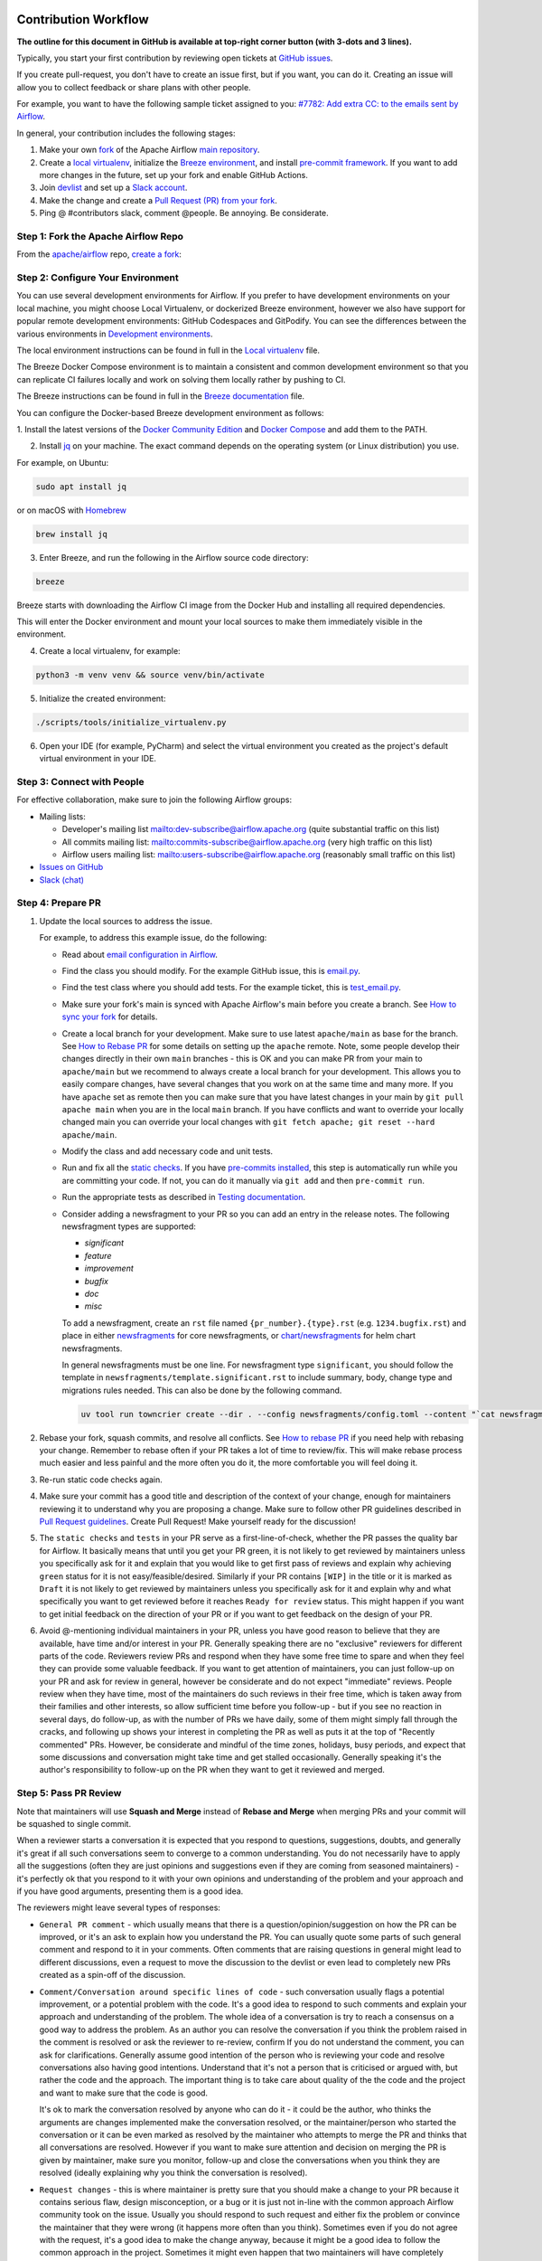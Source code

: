  .. Licensed to the Apache Software Foundation (ASF) under one
    or more contributor license agreements.  See the NOTICE file
    distributed with this work for additional information
    regarding copyright ownership.  The ASF licenses this file
    to you under the Apache License, Version 2.0 (the
    "License"); you may not use this file except in compliance
    with the License.  You may obtain a copy of the License at

 ..   http://www.apache.org/licenses/LICENSE-2.0

 .. Unless required by applicable law or agreed to in writing,
    software distributed under the License is distributed on an
    "AS IS" BASIS, WITHOUT WARRANTIES OR CONDITIONS OF ANY
    KIND, either express or implied.  See the License for the
    specific language governing permissions and limitations
    under the License.

Contribution Workflow
=====================

**The outline for this document in GitHub is available at top-right corner button (with 3-dots and 3 lines).**

Typically, you start your first contribution by reviewing open tickets
at `GitHub issues <https://github.com/apache/airflow/issues>`__.

If you create pull-request, you don't have to create an issue first, but if you want, you can do it.
Creating an issue will allow you to collect feedback or share plans with other people.

For example, you want to have the following sample ticket assigned to you:
`#7782: Add extra CC: to the emails sent by Airflow <https://github.com/apache/airflow/issues/7782>`_.

In general, your contribution includes the following stages:

.. image:: images/workflow.png
    :align: center
    :alt: Contribution Workflow

1. Make your own `fork <https://help.github.com/en/github/getting-started-with-github/fork-a-repo>`__ of
   the Apache Airflow `main repository <https://github.com/apache/airflow>`__.

2. Create a `local virtualenv <07_local_virtualenv.rst>`_,
   initialize the `Breeze environment <../dev/breeze/doc/README.rst>`__, and
   install `pre-commit framework <08_static_code_checks.rst#pre-commit-hooks>`__.
   If you want to add more changes in the future, set up your fork and enable GitHub Actions.

3. Join `devlist <https://lists.apache.org/list.html?dev@airflow.apache.org>`__
   and set up a `Slack account <https://s.apache.org/airflow-slack>`__.

4. Make the change and create a `Pull Request (PR) from your fork <https://help.github.com/en/github/collaborating-with-issues-and-pull-requests/creating-a-pull-request-from-a-fork>`__.

5. Ping @ #contributors slack, comment @people. Be annoying. Be considerate.

Step 1: Fork the Apache Airflow Repo
------------------------------------
From the `apache/airflow <https://github.com/apache/airflow>`_ repo,
`create a fork <https://help.github.com/en/github/getting-started-with-github/fork-a-repo>`_:

.. image:: images/fork.png
    :align: center
    :alt: Creating a fork


Step 2: Configure Your Environment
----------------------------------

You can use several development environments for Airflow. If you prefer to have development environments
on your local machine, you might choose Local Virtualenv, or dockerized Breeze environment, however we
also have support for popular remote development environments: GitHub Codespaces and GitPodify.
You can see the differences between the various environments in `Development environments <06_development_environments.rst>`__.

The local environment instructions can be found in full in the `Local virtualenv <07_local_virtualenv.rst>`_ file.

The Breeze Docker Compose environment is to maintain a consistent and common development environment so that you
can replicate CI failures locally and work on solving them locally rather by pushing to CI.

The Breeze instructions can be found in full in the `Breeze documentation <../dev/breeze/doc/README.rst>`_ file.

You can configure the Docker-based Breeze development environment as follows:

1. Install the latest versions of the `Docker Community Edition <https://docs.docker.com/get-docker/>`_ and
`Docker Compose <https://docs.docker.com/compose/install/#install-compose>`_ and add them to the PATH.

2. Install `jq`_ on your machine. The exact command depends on the operating system (or Linux distribution) you use.

.. _jq: https://stedolan.github.io/jq/

For example, on Ubuntu:

.. code-block:: bash

   sudo apt install jq

or on macOS with `Homebrew <https://formulae.brew.sh/formula/jq>`_

.. code-block:: bash

   brew install jq

3. Enter Breeze, and run the following in the Airflow source code directory:

.. code-block:: bash

   breeze

Breeze starts with downloading the Airflow CI image from
the Docker Hub and installing all required dependencies.

This will enter the Docker environment and mount your local sources
to make them immediately visible in the environment.

4. Create a local virtualenv, for example:

.. code-block:: bash

   python3 -m venv venv && source venv/bin/activate

5. Initialize the created environment:

.. code-block:: bash

   ./scripts/tools/initialize_virtualenv.py


6. Open your IDE (for example, PyCharm) and select the virtual environment you created
   as the project's default virtual environment in your IDE.

Step 3: Connect with People
---------------------------

For effective collaboration, make sure to join the following Airflow groups:

- Mailing lists:

  - Developer's mailing list `<dev-subscribe@airflow.apache.org>`_
    (quite substantial traffic on this list)

  - All commits mailing list: `<commits-subscribe@airflow.apache.org>`_
    (very high traffic on this list)

  - Airflow users mailing list: `<users-subscribe@airflow.apache.org>`_
    (reasonably small traffic on this list)

- `Issues on GitHub <https://github.com/apache/airflow/issues>`__

- `Slack (chat) <https://s.apache.org/airflow-slack>`__

Step 4: Prepare PR
------------------

1. Update the local sources to address the issue.

   For example, to address this example issue, do the following:

   * Read about `email configuration in Airflow </docs/apache-airflow/howto/email-config.rst>`__.

   * Find the class you should modify. For the example GitHub issue,
     this is `email.py <https://github.com/apache/airflow/blob/main/airflow/utils/email.py>`__.

   * Find the test class where you should add tests. For the example ticket,
     this is `test_email.py <https://github.com/apache/airflow/blob/main/tests/utils/test_email.py>`__.

   * Make sure your fork's main is synced with Apache Airflow's main before you create a branch. See
     `How to sync your fork <#how-to-sync-your-fork>`_ for details.

   * Create a local branch for your development. Make sure to use latest
     ``apache/main`` as base for the branch. See `How to Rebase PR <#how-to-rebase-pr>`_ for some details
     on setting up the ``apache`` remote. Note, some people develop their changes directly in their own
     ``main`` branches - this is OK and you can make PR from your main to ``apache/main`` but we
     recommend to always create a local branch for your development. This allows you to easily compare
     changes, have several changes that you work on at the same time and many more.
     If you have ``apache`` set as remote then you can make sure that you have latest changes in your main
     by ``git pull apache main`` when you are in the local ``main`` branch. If you have conflicts and
     want to override your locally changed main you can override your local changes with
     ``git fetch apache; git reset --hard apache/main``.

   * Modify the class and add necessary code and unit tests.

   * Run and fix all the `static checks <08_static_code_checks.rst>`__. If you have
     `pre-commits installed <08_static_code_checks.rst#pre-commit-hooks>`__,
     this step is automatically run while you are committing your code. If not, you can do it manually
     via ``git add`` and then ``pre-commit run``.

   * Run the appropriate tests as described in `Testing documentation <09_testing.rst>`__.

   * Consider adding a newsfragment to your PR so you can add an entry in the release notes.
     The following newsfragment types are supported:

     * `significant`
     * `feature`
     * `improvement`
     * `bugfix`
     * `doc`
     * `misc`

     To add a newsfragment, create an ``rst`` file named ``{pr_number}.{type}.rst`` (e.g. ``1234.bugfix.rst``)
     and place in either `newsfragments <https://github.com/apache/airflow/blob/main/newsfragments>`__ for core newsfragments,
     or `chart/newsfragments <https://github.com/apache/airflow/blob/main/chart/newsfragments>`__ for helm chart newsfragments.

     In general newsfragments must be one line.  For newsfragment type ``significant``,
     you should follow the template in ``newsfragments/template.significant.rst`` to include summary, body, change type and migrations rules needed.
     This can also be done by the following command.

     .. code-block:: bash

        uv tool run towncrier create --dir . --config newsfragments/config.toml --content "`cat newsfragments/template.significant.rst`"

2. Rebase your fork, squash commits, and resolve all conflicts. See `How to rebase PR <#how-to-rebase-pr>`_
   if you need help with rebasing your change. Remember to rebase often if your PR takes a lot of time to
   review/fix. This will make rebase process much easier and less painful and the more often you do it,
   the more comfortable you will feel doing it.

3. Re-run static code checks again.

4. Make sure your commit has a good title and description of the context of your change, enough
   for maintainers reviewing it to understand why you are proposing a change. Make sure to follow other
   PR guidelines described in `Pull Request guidelines <#pull-request-guidelines>`_.
   Create Pull Request! Make yourself ready for the discussion!

5. The ``static checks`` and ``tests`` in your PR serve as a first-line-of-check, whether the PR
   passes the quality bar for Airflow. It basically means that until you get your PR green, it is not
   likely to get reviewed by maintainers unless you specifically ask for it and explain that you would like
   to get first pass of reviews and explain why achieving ``green`` status for it is not easy/feasible/desired.
   Similarly if your PR contains ``[WIP]`` in the title or it is marked as ``Draft`` it is not likely to get
   reviewed by maintainers unless you specifically ask for it and explain why and what specifically you want
   to get reviewed before it reaches ``Ready for review`` status. This might happen if you want to get initial
   feedback on the direction of your PR or if you want to get feedback on the design of your PR.

6. Avoid @-mentioning individual maintainers in your PR, unless you have good reason to believe that they are
   available, have time and/or interest in your PR. Generally speaking there are no "exclusive" reviewers for
   different parts of the code. Reviewers review PRs and respond when they have some free time to spare and
   when they feel they can provide some valuable feedback. If you want to get attention of maintainers, you can just
   follow-up on your PR and ask for review in general, however be considerate and do not expect "immediate"
   reviews. People review when they have time, most of the maintainers do such reviews in their
   free time, which is taken away from their families and other interests, so allow sufficient time before you
   follow-up - but if you see no reaction in several days, do follow-up, as with the number of PRs we have
   daily, some of them might simply fall through the cracks, and following up shows your interest in completing
   the PR as well as puts it at the top of "Recently commented" PRs. However, be considerate and mindful of
   the time zones, holidays, busy periods, and expect that some discussions and conversation might take time
   and get stalled occasionally. Generally speaking it's the author's responsibility to follow-up on the PR when
   they want to get it reviewed and merged.


Step 5: Pass PR Review
----------------------

.. image:: images/review.png
    :align: center
    :alt: PR Review

Note that maintainers will use **Squash and Merge** instead of **Rebase and Merge**
when merging PRs and your commit will be squashed to single commit.

When a reviewer starts a conversation it is expected that you respond to questions, suggestions, doubts,
and generally it's great if all such conversations seem to converge to a common understanding. You do not
necessarily have to apply all the suggestions (often they are just opinions and suggestions even if they are
coming from seasoned maintainers) - it's perfectly ok that you respond to it with your own opinions and
understanding of the problem and your approach and if you have good arguments, presenting them is a good idea.

The reviewers might leave several types of responses:

* ``General PR comment`` - which usually means that there is a question/opinion/suggestion on how the PR can be
  improved, or it's an ask to explain how you understand the PR. You can usually quote some parts of such
  general comment and respond to it in your comments. Often comments that are raising questions in general
  might lead to different discussions, even a request to move the discussion to the devlist or even lead to
  completely new PRs created as a spin-off of the discussion.

* ``Comment/Conversation around specific lines of code`` - such conversation usually flags a potential
  improvement, or a potential problem with the code. It's a good idea to respond to such comments and explain
  your approach and understanding of the problem. The whole idea of a conversation is try to reach a consensus
  on a good way to address the problem. As an author you can resolve the conversation if you think the
  problem raised in the comment is resolved or ask the reviewer to re-review, confirm If you do not understand
  the comment, you can ask for clarifications. Generally assume good intention of the person who is reviewing
  your code and resolve conversations also having good intentions. Understand that it's not a person that
  is criticised or argued with, but rather the code and the approach. The important thing is to take care
  about quality of the the code and the project and want to make sure that the code is good.

  It's ok to mark the conversation resolved by anyone who can do it - it could be the author, who thinks
  the arguments are changes implemented make the conversation resolved, or the maintainer/person who
  started the conversation or it can be even marked as resolved by the maintainer who attempts to merge the
  PR and thinks that all conversations are resolved. However if you want to make sure attention and decision
  on merging the PR is given by maintainer, make sure you monitor, follow-up and close the conversations when
  you think they are resolved (ideally explaining why you think the conversation is resolved).

* ``Request changes`` - this is where maintainer is pretty sure that you should make a change to your PR
  because it contains serious flaw, design misconception, or a bug or it is just not in-line with the common
  approach Airflow community took on the issue. Usually you should respond to such request and either fix
  the problem or convince the maintainer that they were wrong (it happens more often than you think).
  Sometimes even if you do not agree with the request, it's a good idea to make the change anyway, because
  it might be a good idea to follow the common approach in the project. Sometimes it might even happen that
  two maintainers will have completely different opinions on the same issue and you will have to lead the
  discussion to try to achieve consensus. If you cannot achieve consensus and you think it's an important
  issue, you can ask for a vote on the issue by raising a devlist discussion - where you explain your case
  and follow up the discussion with a vote when you cannot achieve consensus there. The ``Request changes``
  status can be withdrawn by the maintainer, but if they don't - such PR cannot be merged - maintainers have
  the right to veto any code modification according to the `Apache Software Foundation rules <https://www.apache.org/foundation/voting.html#votes-on-code-modification>`_.

* ``Approval`` - this is given by a maintainer after the code has been reviewed and the maintainer agrees that
  it is a good idea to merge it. There might still be some unresolved conversations, requests and questions on
  such PR and you are expected to resolve them before the PR is merged. But the ``Approval`` status is a sign
  of trust from the maintainer who gave the approval that they think the PR is good enough as long as their
  comments will be resolved and they put the trust in the hands of the author and - possibly - other
  maintainers who will merge the request that they can do that without follow-up re-review and verification.


You need to have ``Approval`` of at least one maintainer (if you are maintainer yourself, it has to be
another maintainer). Ideally you should have 2 or more maintainers reviewing the code that touches
the core of Airflow - we do not have enforcement about ``2+`` reviewers required for Core of Airflow,
but maintainers will generally ask in the PR if they think second review is needed.

Your PR can be merged by a maintainer who will see that the PR is approved, all conversations are resolved
and the code looks good. The criteria for PR being merge-able are:

* ``green status for static checks and tests``
* ``conversations resolved``
* ``approval from 1 (or more for core changes) maintainers``
* no unresolved ``Request changes``

Once you reach the status, you do not need to do anything to get the PR merged. One of the maintainers
will merge such PRs. However if you see that for a few days such a PR is not merged, do not hesitate to comment
on your PR and mention that you think it is ready to be merged. Also, it's a good practice to rebase your PR
to latest ``main``, because there could be other changes merged in the meantime that might cause conflicts or
fail tests or static checks, so by rebasing a PR that has been build few days ago you make sure that it
still passes the tests and static checks today.
